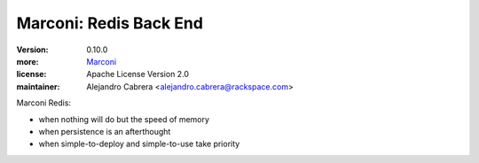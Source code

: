 Marconi: Redis Back End
***********************

:version: 0.10.0
:more: `Marconi`_
:license: Apache License Version 2.0
:maintainer: Alejandro Cabrera <alejandro.cabrera@rackspace.com>

Marconi Redis:

* when nothing will do but the speed of memory
* when persistence is an afterthought
* when simple-to-deploy and simple-to-use take priority

.. _Marconi: https://github.com/stackforge/marconi
